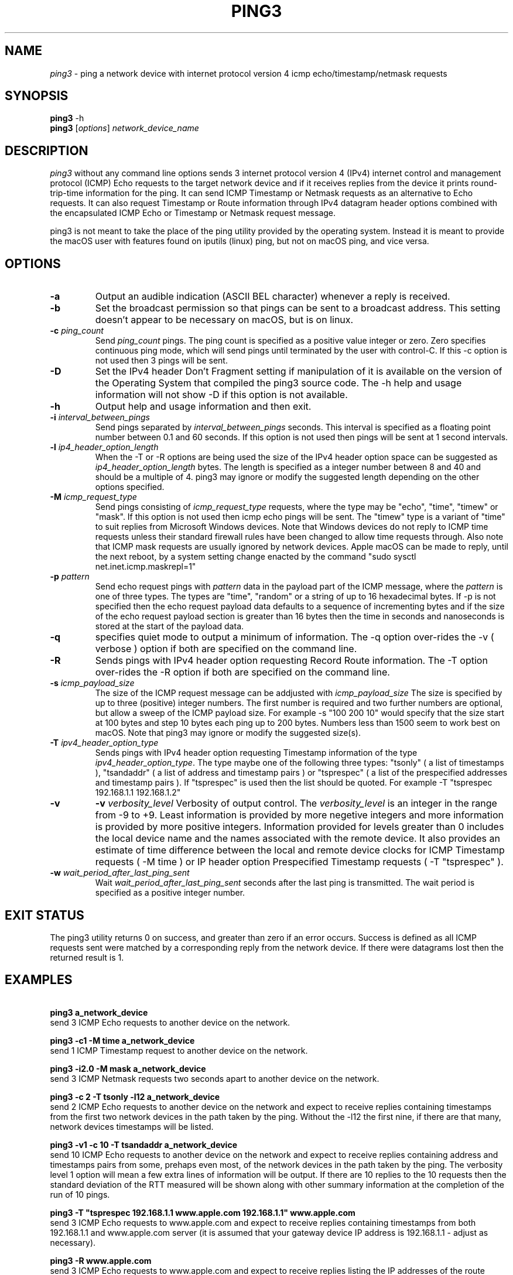 .TH PING3 "8" "December 2023" "ping3 0.9.4" "User Commands"
.SH NAME
.I ping3
\- ping a network device with internet protocol version 4 icmp echo/timestamp/netmask requests
.SH SYNOPSIS
.B ping3
\f\ -h\fR
.br
.B ping3
[\fI\,options\/\fR] \fI\,network_device_name\/\fR
.SH DESCRIPTION
.PP
.I ping3
without any command line options sends 3 internet protocol version 4 (IPv4)
internet control and management protocol (ICMP) Echo requests to the target
network device and if it receives replies from the device it prints
round-trip-time information for the ping. It can send ICMP Timestamp or Netmask
requests as an alternative to Echo requests. It can also request Timestamp
or Route information through IPv4 datagram header options combined with the
encapsulated ICMP Echo or Timestamp or Netmask request message.
.PP
ping3 is not meant to take the place of the ping utility provided by the
operating system. Instead it is meant to provide the macOS user with features
found on iputils (linux) ping, but not on macOS ping, and vice versa.
.SH OPTIONS
.TP
\fB\-a\fR
Output an audible indication (ASCII BEL character) whenever a reply is received.
.TP
\fB\-b\fR
Set the broadcast permission so that pings can be sent to a broadcast address.
This setting doesn't appear to be necessary on macOS, but is on linux.
.TP
\fB\-c \fI\,ping_count\/\fR
Send \fI\,ping_count\/\fR pings. The ping count is specified as a positive
value integer or zero. Zero specifies continuous ping mode, which will send
pings until terminated by the user with control-C. If this -c option is not
used then 3 pings will be sent.
.TP
\fB\-D\fR
Set the IPv4 header Don't Fragment setting if manipulation of it is available
on the version of the Operating System that compiled the ping3 source code.
The -h help and usage information will not show -D if this option is not
available.
.TP
\fB\-h\fR
Output help and usage information and then exit.
.TP
\fB\-i \fI\,interval_between_pings\/\fR
Send pings separated by \fI\,interval_between_pings\/\fR seconds. This interval is
specified as a floating point number between 0.1 and 60 seconds. If this option is
not used then pings will be sent at 1 second intervals.
.TP
\fB\-l \fI\,ip4_header_option_length\/\fR
When the -T or -R options are being used the size of the IPv4 header option space can be
suggested as \fI\,ip4_header_option_length\/\fR bytes. The length is specified as a
integer number between 8 and 40 and should be a multiple of 4. ping3 may ignore or
modify the suggested length depending on the other options specified.
.TP
\fB\-M \fI\,icmp_request_type\/\fR
Send pings consisting of \fI\,icmp_request_type\/\fR requests, where the type may be "echo",
"time", "timew" or "mask". If this option is not used then icmp echo pings will be sent. The
"timew" type is a variant of "time" to suit replies from Microsoft Windows devices. Note that
Windows devices do not reply to ICMP time requests unless their standard firewall rules have been
changed to allow time requests through. Also note that ICMP mask requests are usually ignored
by network devices. Apple macOS can be made to reply, until the next reboot, by a system
setting change enacted by the command "sudo sysctl net.inet.icmp.maskrepl=1"
.TP
\fB\-p \fI\,pattern\/\fR
Send echo request pings with \fI\,pattern\/\fR data in the payload part of the ICMP message,
where the \fI\,pattern\/\fR is one of three types. The types are "time", "random" or a string
of up to 16 hexadecimal bytes. If -p is not specified then the echo request payload data
defaults to a sequence of incrementing bytes and if the size of the echo request payload section
is greater than 16 bytes then the time in seconds and nanoseconds is stored at the start of
the payload data.
.TP
\fB\-q\fR
specifies quiet mode to output a minimum of information. The -q option over-rides the -v
( verbose ) option if both are specified on the command line.
.TP
\fB\-R\fR
Sends pings with IPv4 header option requesting Record Route information. The -T option
over-rides the -R option if both are specified on the command line.
.TP
\fB\-s \fI\,icmp_payload_size\/\fR
The size of the ICMP request message can be addjusted with \fI\,icmp_payload_size\/\fR
The size is specified by up to three (positive) integer numbers. The first number is
required and two further numbers are optional, but allow a sweep of the ICMP
payload size. For example -s "100 200 10" would specify that the size start at 100 bytes
and step 10 bytes each ping up to 200 bytes. Numbers less than 1500 seem to work
best on macOS. Note that ping3 may ignore or modify the suggested size(s). 
.TP
\fB\-T \fI\,ipv4_header_option_type\/\fR
Sends pings with IPv4 header option requesting Timestamp information of the type
\fI\,ipv4_header_option_type\/\fR. The type maybe one of the following three types:
"tsonly" ( a list of timestamps ), "tsandaddr" ( a list of address and timestamp pairs )
or "tsprespec" ( a list of the prespecified addresses and timestamp pairs ). If "tsprespec"
is used then the list should be quoted. For example -T "tsprespec 192.168.1.1 192.168.1.2"
.TP
\fB\-v\fR
\fB\-v \fI\,verbosity_level\/\fR
Verbosity of output control. The \fI\,verbosity_level\/\fR is an integer in the range from -9
to +9. Least information is provided by more negetive integers and more information is
provided by more positive integers. Information provided for levels greater than 0 includes
the local device name and the names associated with the remote device. It also provides an
estimate of time difference between the local and remote device clocks for ICMP Timestamp
requests ( -M time ) or IP header option Prespecified Timestamp requests ( -T "tsprespec" ).
.TP
\fB\-w \fI\,wait_period_after_last_ping_sent\/\fR
Wait \fI\,wait_period_after_last_ping_sent\/\fR seconds after the last ping is transmitted.
The wait period is specified as a positive integer number.
.PP
.SH "EXIT STATUS"
The ping3 utility returns 0 on success, and greater than zero if an error occurs. Success
is defined as all ICMP requests sent were matched by a corresponding reply from the network device.
If there were datagrams lost then the returned result is 1.
.PP
.SH EXAMPLES
\fB\ ping3 a_network_device\fR
.br
send 3 ICMP Echo requests to another device on the network.
.PP
\fB\ ping3 -c1 -M time a_network_device\fR
.br
send 1 ICMP Timestamp request to another device on the network.
.PP
\fB\ ping3 -i2.0 -M mask a_network_device\fR
.br
send 3 ICMP Netmask requests two seconds apart to another device on the network.
.PP
\fB\ ping3 -c 2 -T tsonly -l12 a_network_device\fR
.br
send 2 ICMP Echo requests to another device on the network and expect to receive
replies containing timestamps from the first two network devices in the path taken
by the ping. Without the -l12 the first nine, if there are that many, network
devices timestamps will be listed.
.PP
\fB\ ping3 -v1 -c 10 -T tsandaddr a_network_device\fR
.br
send 10 ICMP Echo requests to another device on the network and expect to receive
replies containing address and timestamps pairs from some, prehaps even most, of
the network devices in the path taken by the ping. The verbosity level 1 option
will mean a few extra lines of information will be output. If there are 10 replies
to the 10 requests then the standard deviation of the RTT measured will be shown
along with other summary information at the completion of the run of 10 pings.
.PP
\fB\ ping3 -T "tsprespec 192.168.1.1 www.apple.com 192.168.1.1" www.apple.com\fR
.br
send 3 ICMP Echo requests to www.apple.com and expect to receive replies containing
timestamps from both 192.168.1.1 and www.apple.com server (it is assumed that your
gateway device IP address is 192.168.1.1 - adjust as necessary).
.PP
\fB\ ping3 -R www.apple.com\fR
.br
send 3 ICMP Echo requests to www.apple.com and expect to receive replies listing
the IP addresses of the route taken to, and maybe from, www.apple.com server. Note
that some or perhaps even all network devices in the route may ignore the request. 
.PP
\fB\ ping3 -c 20 -s "100 200 10" www.apple.com\fR
.br
send 20 ICMP Echo requests to www.apple.com with a sweep of ICMP message payload
length varying from 100 to 200 bytes and back in steps of 10 bytes. 
.PP
\fB\ ping3 -p random www.apple.com\fR
.br
send 3 ICMP Echo requests to www.apple.com with pseudo random data in the ICMP
message payload. 
.PP
\fB\ ping3 -c 4 -t 128 -p 6162636465666768696a6b6d6e6f7071727374757677 -s 32 www.apple.com\fR
.br
attempt to mimic Microsoft Windows (Win10) ping defaults by sending 4 ICMP Echo requests
to www.apple.com with the IPv4 header time-to-live set to 128, instead of the default
value of 64, a pattern of ASCII characters from 'a' up to 'w', instead of time and bytes
increasing in value from 0x10 upward in a ICMP Echo message with a payload section length
of 32 bytes. 
.PP
.SH AUTHOR
Written by Owen Holland.
.PP
.SH "REPORTING BUGS"
Report ping3 bugs as issues on https://github.com/dutchLuck/ping3/issues
.SH LICENSE
Released under the MIT License (https://github.com/dutchLuck/ping3/blob/master/LICENSE). 
.PP
This is free software: you are free to change and redistribute it.
There is NO WARRANTY, to the extent permitted by law. Unless this
software provides a function not found in your operating systems
ping utility, please use the ping provided by your operating system.
.PP
.SH "SEE ALSO"
man ping
.br
More ping3 documentation at: <https://github.com/dutchLuck/ping3>
.PP
.SH "ALSO OF POSSIBLE INTEREST"
bing - bandwidth ping
.br
clockdiff - measure clock difference between network devices
.br
fping - ping multiple network devices
.br
oping - ping multiple network devices in parallel
.br
traceroute - print the route packets take to a network device
.br
.PP
